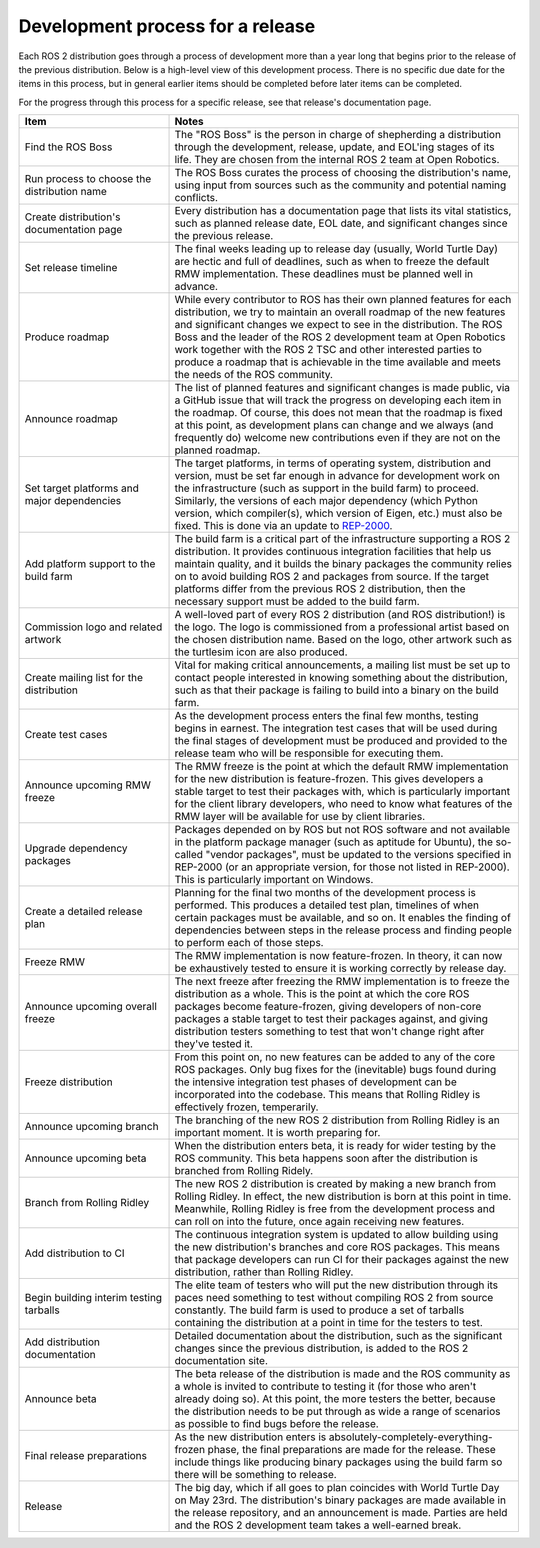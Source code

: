 Development process for a release
=================================

.. contents:: Table of Contents
   :depth: 2
   :local:

Each ROS 2 distribution goes through a process of development more than a year long that begins prior to the release of the previous distribution.
Below is a high-level view of this development process.
There is no specific due date for the items in this process, but in general earlier items should be completed before later items can be completed.

For the progress through this process for a specific release, see that release's documentation page.

.. list-table::
   :class: release-process
   :header-rows: 1
   :widths: 30 70

   * - Item
     - Notes
   * - Find the ROS Boss
     - The "ROS Boss" is the person in charge of shepherding a distribution through the development, release, update, and EOL'ing stages of its life. They are chosen from the internal ROS 2 team at Open Robotics.
   * - Run process to choose the distribution name
     - The ROS Boss curates the process of choosing the distribution's name, using input from sources such as the community and potential naming conflicts.
   * - Create distribution's documentation page
     - Every distribution has a documentation page that lists its vital statistics, such as planned release date, EOL date, and significant changes since the previous release.
   * - Set release timeline
     - The final weeks leading up to release day (usually, World Turtle Day) are hectic and full of deadlines, such as when to freeze the default RMW implementation. These deadlines must be planned well in advance.
   * - Produce roadmap
     - While every contributor to ROS has their own planned features for each distribution, we try to maintain an overall roadmap of the new features and significant changes we expect to see in the distribution. The ROS Boss and the leader of the ROS 2 development team at Open Robotics work together with the ROS 2 TSC and other interested parties to produce a roadmap that is achievable in the time available and meets the needs of the ROS community.
   * - Announce roadmap
     - The list of planned features and significant changes is made public, via a GitHub issue that will track the progress on developing each item in the roadmap. Of course, this does not mean that the roadmap is fixed at this point, as development plans can change and we always (and frequently do) welcome new contributions even if they are not on the planned roadmap.
   * - Set target platforms and major dependencies
     - The target platforms, in terms of operating system, distribution and version, must be set far enough in advance for development work on the infrastructure (such as support in the build farm) to proceed. Similarly, the versions of each major dependency (which Python version, which compiler(s), which version of Eigen, etc.) must also be fixed. This is done via an update to `REP-2000 <https://ros.org/reps/rep-2000.html>`__.
   * - Add platform support to the build farm
     - The build farm is a critical part of the infrastructure supporting a ROS 2 distribution. It provides continuous integration facilities that help us maintain quality, and it builds the binary packages the community relies on to avoid building ROS 2 and packages from source. If the target platforms differ from the previous ROS 2 distribution, then the necessary support must be added to the build farm.
   * - Commission logo and related artwork
     - A well-loved part of every ROS 2 distribution (and ROS distribution!) is the logo. The logo is commissioned from a professional artist based on the chosen distribution name. Based on the logo, other artwork such as the turtlesim icon are also produced.
   * - Create mailing list for the distribution
     - Vital for making critical announcements, a mailing list must be set up to contact people interested in knowing something about the distribution, such as that their package is failing to build into a binary on the build farm.
   * - Create test cases
     - As the development process enters the final few months, testing begins in earnest. The integration test cases that will be used during the final stages of development must be produced and provided to the release team who will be responsible for executing them.
   * - Announce upcoming RMW freeze
     - The RMW freeze is the point at which the default RMW implementation for the new distribution is feature-frozen. This gives developers a stable target to test their packages with, which is particularly important for the client library developers, who need to know what features of the RMW layer will be available for use by client libraries.
   * - Upgrade dependency packages
     - Packages depended on by ROS but not ROS software and not available in the platform package manager (such as aptitude for Ubuntu), the so-called "vendor packages", must be updated to the versions specified in REP-2000 (or an appropriate version, for those not listed in REP-2000). This is particularly important on Windows.
   * - Create a detailed release plan
     - Planning for the final two months of the development process is performed. This produces a detailed test plan, timelines of when certain packages must be available, and so on. It enables the finding of dependencies between steps in the release process and finding people to perform each of those steps.
   * - Freeze RMW
     - The RMW implementation is now feature-frozen. In theory, it can now be exhaustively tested to ensure it is working correctly by release day.
   * - Announce upcoming overall freeze
     - The next freeze after freezing the RMW implementation is to freeze the distribution as a whole. This is the point at which the core ROS packages become feature-frozen, giving developers of non-core packages a stable target to test their packages against, and giving distribution testers something to test that won't change right after they've tested it.
   * - Freeze distribution
     - From this point on, no new features can be added to any of the core ROS packages. Only bug fixes for the (inevitable) bugs found during the intensive integration test phases of development can be incorporated into the codebase. This means that Rolling Ridley is effectively frozen, temperarily.
   * - Announce upcoming branch
     - The branching of the new ROS 2 distribution from Rolling Ridley is an important moment. It is worth preparing for.
   * - Announce upcoming beta
     - When the distribution enters beta, it is ready for wider testing by the ROS community. This beta happens soon after the distribution is branched from Rolling Ridely.
   * - Branch from Rolling Ridley
     - The new ROS 2 distribution is created by making a new branch from Rolling Ridley. In effect, the new distribution is born at this point in time. Meanwhile, Rolling Ridley is free from the development process and can roll on into the future, once again receiving new features.
   * - Add distribution to CI
     - The continuous integration system is updated to allow building using the new distribution's branches and core ROS packages. This means that package developers can run CI for their packages against the new distribution, rather than Rolling Ridley.
   * - Begin building interim testing tarballs
     - The elite team of testers who will put the new distribution through its paces need something to test without compiling ROS 2 from source constantly. The build farm is used to produce a set of tarballs containing the distribution at a point in time for the testers to test.
   * - Add distribution documentation
     - Detailed documentation about the distribution, such as the significant changes since the previous distribution, is added to the ROS 2 documentation site.
   * - Announce beta
     - The beta release of the distribution is made and the ROS community as a whole is invited to contribute to testing it (for those who aren't already doing so). At this point, the more testers the better, because the distribution needs to be put through as wide a range of scenarios as possible to find bugs before the release.
   * - Final release preparations
     - As the new distribution enters is absolutely-completely-everything-frozen phase, the final preparations are made for the release. These include things like producing binary packages using the build farm so there will be something to release.
   * - Release
     - The big day, which if all goes to plan coincides with World Turtle Day on May 23rd. The distribution's binary packages are made available in the release repository, and an announcement is made. Parties are held and the ROS 2 development team takes a well-earned break.
